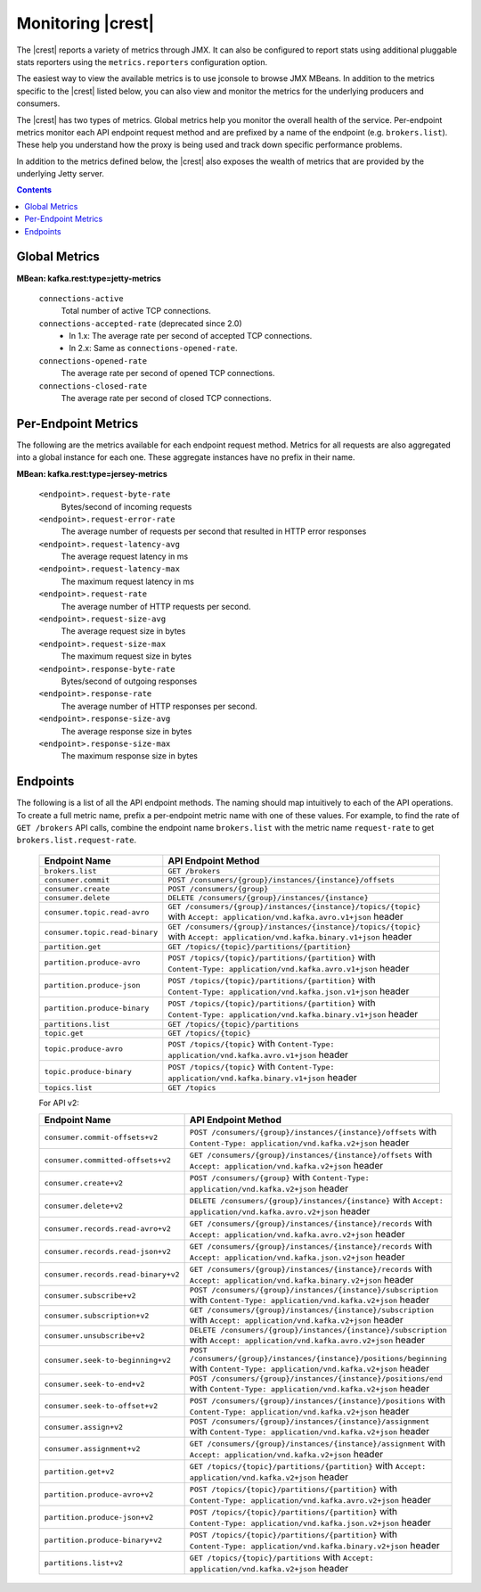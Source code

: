 .. _kafkarest_monitoring:

Monitoring |crest|
------------------

The |crest| reports a variety of metrics through JMX. It can also be configured to report
stats using additional pluggable stats reporters using the ``metrics.reporters`` configuration
option.

The easiest way to view the available metrics is to use jconsole to browse JMX MBeans. In
addition to the metrics specific to the |crest| listed below, you can also view and monitor
the metrics for the underlying producers and consumers.

The |crest| has two types of metrics. Global metrics help you monitor the overall health of
the service. Per-endpoint metrics monitor each API endpoint request method and are
prefixed by a name of the endpoint (e.g. ``brokers.list``). These help you
understand how the proxy is being used and track down specific performance problems.

In addition to the metrics defined below, the |crest| also exposes the
wealth of metrics that are provided by the underlying Jetty server.

.. contents::

Global Metrics
~~~~~~~~~~~~~~

**MBean: kafka.rest:type=jetty-metrics**

  ``connections-active``
    Total number of active TCP connections.

  ``connections-accepted-rate`` (deprecated since 2.0)
    * In 1.x: The average rate per second of accepted TCP connections.
    * In 2.x: Same as ``connections-opened-rate``.

  ``connections-opened-rate``
    The average rate per second of opened TCP connections.

  ``connections-closed-rate``
    The average rate per second of closed TCP connections.


Per-Endpoint Metrics
~~~~~~~~~~~~~~~~~~~~

The following are the metrics available for each endpoint request method. Metrics for all
requests are also aggregated into a global instance for each one. These aggregate instances have
no prefix in their name.

**MBean: kafka.rest:type=jersey-metrics**

  ``<endpoint>.request-byte-rate``
    Bytes/second of incoming requests

  ``<endpoint>.request-error-rate``
    The average number of requests per second that resulted in HTTP error responses

  ``<endpoint>.request-latency-avg``
    The average request latency in ms

  ``<endpoint>.request-latency-max``
    The maximum request latency in ms

  ``<endpoint>.request-rate``
    The average number of HTTP requests per second.

  ``<endpoint>.request-size-avg``
    The average request size in bytes

  ``<endpoint>.request-size-max``
    The maximum request size in bytes

  ``<endpoint>.response-byte-rate``
    Bytes/second of outgoing responses

  ``<endpoint>.response-rate``
    The average number of HTTP responses per second.

  ``<endpoint>.response-size-avg``
    The average response size in bytes

  ``<endpoint>.response-size-max``
    The maximum response size in bytes


Endpoints
~~~~~~~~~

The following is a list of all the API endpoint methods. The naming should map intuitively to
each of the API operations. To create a full metric name, prefix a per-endpoint metric name with
one of these values. For example, to find the rate of ``GET /brokers`` API calls, combine the
endpoint name ``brokers.list`` with the metric name ``request-rate`` to get
``brokers.list.request-rate``.

  ============================== ===================================================================
  Endpoint Name                  API Endpoint Method
  ============================== ===================================================================
  ``brokers.list``               ``GET /brokers``
  ``consumer.commit``            ``POST /consumers/{group}/instances/{instance}/offsets``
  ``consumer.create``            ``POST /consumers/{group}``
  ``consumer.delete``            ``DELETE /consumers/{group}/instances/{instance}``
  ``consumer.topic.read-avro``   ``GET /consumers/{group}/instances/{instance}/topics/{topic}``
                                 with ``Accept: application/vnd.kafka.avro.v1+json`` header
  ``consumer.topic.read-binary`` ``GET /consumers/{group}/instances/{instance}/topics/{topic}``
                                 with ``Accept: application/vnd.kafka.binary.v1+json`` header
  ``partition.get``              ``GET /topics/{topic}/partitions/{partition}``
  ``partition.produce-avro``     ``POST /topics/{topic}/partitions/{partition}`` with
                                 ``Content-Type: application/vnd.kafka.avro.v1+json`` header
  ``partition.produce-json``     ``POST /topics/{topic}/partitions/{partition}`` with
                                 ``Content-Type: application/vnd.kafka.json.v1+json`` header
  ``partition.produce-binary``   ``POST /topics/{topic}/partitions/{partition}`` with
                                 ``Content-Type: application/vnd.kafka.binary.v1+json`` header
  ``partitions.list``            ``GET /topics/{topic}/partitions``
  ``topic.get``                  ``GET /topics/{topic}``
  ``topic.produce-avro``         ``POST /topics/{topic}`` with
                                 ``Content-Type: application/vnd.kafka.avro.v1+json`` header
  ``topic.produce-binary``       ``POST /topics/{topic}`` with
                                 ``Content-Type: application/vnd.kafka.binary.v1+json`` header
  ``topics.list``                ``GET /topics``
  ============================== ===================================================================

  For API v2:
  
  =================================== ======================================================================
  Endpoint Name                       API Endpoint Method
  =================================== ======================================================================
  ``consumer.commit-offsets+v2``      ``POST /consumers/{group}/instances/{instance}/offsets``
                                      with ``Content-Type: application/vnd.kafka.v2+json`` header
  ``consumer.committed-offsets+v2``   ``GET /consumers/{group}/instances/{instance}/offsets``
                                      with ``Accept: application/vnd.kafka.v2+json`` header
  ``consumer.create+v2``              ``POST /consumers/{group}`` 
                                      with ``Content-Type: application/vnd.kafka.v2+json`` header
  ``consumer.delete+v2``              ``DELETE /consumers/{group}/instances/{instance}``
                                      with ``Accept: application/vnd.kafka.avro.v2+json`` header
  ``consumer.records.read-avro+v2``   ``GET /consumers/{group}/instances/{instance}/records``
                                      with ``Accept: application/vnd.kafka.avro.v2+json`` header
  ``consumer.records.read-json+v2``   ``GET /consumers/{group}/instances/{instance}/records``
                                      with ``Accept: application/vnd.kafka.json.v2+json`` header
  ``consumer.records.read-binary+v2`` ``GET /consumers/{group}/instances/{instance}/records``
                                      with ``Accept: application/vnd.kafka.binary.v2+json`` header
  ``consumer.subscribe+v2``           ``POST /consumers/{group}/instances/{instance}/subscription``
                                      with ``Content-Type: application/vnd.kafka.v2+json`` header
  ``consumer.subscription+v2``        ``GET /consumers/{group}/instances/{instance}/subscription``
                                      with ``Accept: application/vnd.kafka.v2+json`` header
  ``consumer.unsubscribe+v2``         ``DELETE /consumers/{group}/instances/{instance}/subscription``
                                      with ``Accept: application/vnd.kafka.avro.v2+json`` header
  ``consumer.seek-to-beginning+v2``   ``POST /consumers/{group}/instances/{instance}/positions/beginning``
                                      with ``Content-Type: application/vnd.kafka.v2+json`` header
  ``consumer.seek-to-end+v2``         ``POST /consumers/{group}/instances/{instance}/positions/end``
                                      with ``Content-Type: application/vnd.kafka.v2+json`` header
  ``consumer.seek-to-offset+v2``      ``POST /consumers/{group}/instances/{instance}/positions``
                                      with ``Content-Type: application/vnd.kafka.v2+json`` header
  ``consumer.assign+v2``              ``POST /consumers/{group}/instances/{instance}/assignment``
                                      with ``Content-Type: application/vnd.kafka.v2+json`` header
  ``consumer.assignment+v2``          ``GET /consumers/{group}/instances/{instance}/assignment``
                                      with ``Accept: application/vnd.kafka.v2+json`` header
  ``partition.get+v2``                ``GET /topics/{topic}/partitions/{partition}``
                                      with ``Accept: application/vnd.kafka.v2+json`` header  
  ``partition.produce-avro+v2``       ``POST /topics/{topic}/partitions/{partition}`` 
                                      with ``Content-Type: application/vnd.kafka.avro.v2+json`` header
  ``partition.produce-json+v2``       ``POST /topics/{topic}/partitions/{partition}`` 
                                      with ``Content-Type: application/vnd.kafka.json.v2+json`` header
  ``partition.produce-binary+v2``     ``POST /topics/{topic}/partitions/{partition}``
                                      with ``Content-Type: application/vnd.kafka.binary.v2+json`` header
  ``partitions.list+v2``              ``GET /topics/{topic}/partitions``
                                      with ``Accept: application/vnd.kafka.v2+json`` header
  =================================== ======================================================================

  
